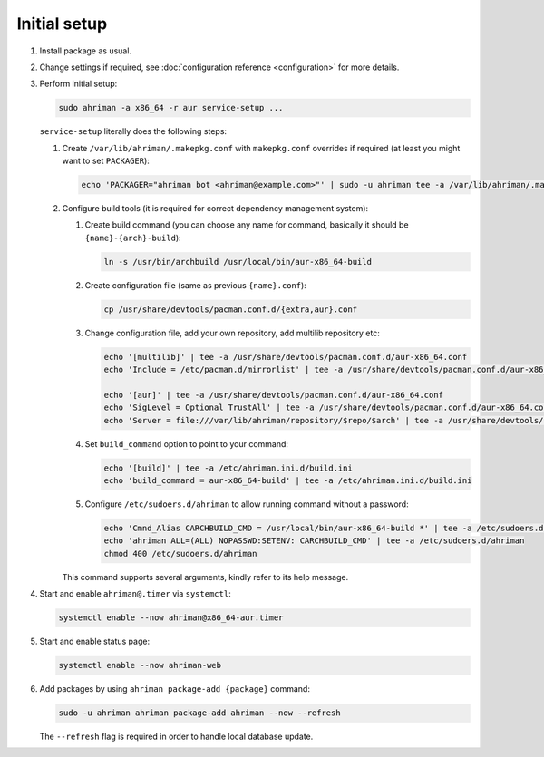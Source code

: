 Initial setup
=============

#. 
   Install package as usual.
#. 
   Change settings if required, see :doc:`configuration reference <configuration>` for more details.
#.
   Perform initial setup:

   .. code-block:: shell

      sudo ahriman -a x86_64 -r aur service-setup ...

   ``service-setup`` literally does the following steps:

   #.
      Create ``/var/lib/ahriman/.makepkg.conf`` with ``makepkg.conf`` overrides if required (at least you might want to set ``PACKAGER``):

      .. code-block:: shell

          echo 'PACKAGER="ahriman bot <ahriman@example.com>"' | sudo -u ahriman tee -a /var/lib/ahriman/.makepkg.conf

   #.
      Configure build tools (it is required for correct dependency management system):

      #. 
         Create build command (you can choose any name for command, basically it should be ``{name}-{arch}-build``):

         .. code-block:: shell

            ln -s /usr/bin/archbuild /usr/local/bin/aur-x86_64-build

      #. 
         Create configuration file (same as previous ``{name}.conf``):

         .. code-block:: shell

            cp /usr/share/devtools/pacman.conf.d/{extra,aur}.conf

      #. 
         Change configuration file, add your own repository, add multilib repository etc:

         .. code-block:: shell

            echo '[multilib]' | tee -a /usr/share/devtools/pacman.conf.d/aur-x86_64.conf
            echo 'Include = /etc/pacman.d/mirrorlist' | tee -a /usr/share/devtools/pacman.conf.d/aur-x86_64.conf

            echo '[aur]' | tee -a /usr/share/devtools/pacman.conf.d/aur-x86_64.conf
            echo 'SigLevel = Optional TrustAll' | tee -a /usr/share/devtools/pacman.conf.d/aur-x86_64.conf
            echo 'Server = file:///var/lib/ahriman/repository/$repo/$arch' | tee -a /usr/share/devtools/pacman.conf.d/aur-x86_64.conf

      #. 
         Set ``build_command`` option to point to your command:

         .. code-block:: shell

            echo '[build]' | tee -a /etc/ahriman.ini.d/build.ini
            echo 'build_command = aur-x86_64-build' | tee -a /etc/ahriman.ini.d/build.ini

      #.
         Configure ``/etc/sudoers.d/ahriman`` to allow running command without a password:

         .. code-block:: shell

            echo 'Cmnd_Alias CARCHBUILD_CMD = /usr/local/bin/aur-x86_64-build *' | tee -a /etc/sudoers.d/ahriman
            echo 'ahriman ALL=(ALL) NOPASSWD:SETENV: CARCHBUILD_CMD' | tee -a /etc/sudoers.d/ahriman
            chmod 400 /etc/sudoers.d/ahriman

      This command supports several arguments, kindly refer to its help message.

#. 
   Start and enable ``ahriman@.timer`` via ``systemctl``:

   .. code-block:: shell

       systemctl enable --now ahriman@x86_64-aur.timer

#. 
   Start and enable status page:

   .. code-block:: shell

       systemctl enable --now ahriman-web

#. 
   Add packages by using ``ahriman package-add {package}`` command:

   .. code-block:: shell

       sudo -u ahriman ahriman package-add ahriman --now --refresh

   The ``--refresh`` flag is required in order to handle local database update.
